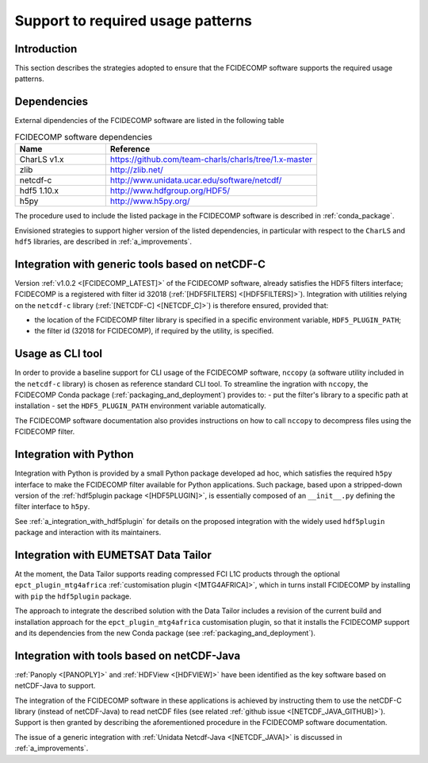 Support to required usage patterns
-----------------------------------

Introduction
~~~~~~~~~~~~

This section describes the strategies adopted to ensure that the FCIDECOMP software supports the required usage
patterns.

.. _dependencies:

Dependencies
~~~~~~~~~~~~
External dipendencies of the FCIDECOMP software are listed in the following table

.. list-table:: FCIDECOMP software dependencies
  :header-rows: 1
  :class: longtable
  :widths: 30 70

  * - Name
    - Reference

      .. _charls_v1:
  * - CharLS v1.x
    - https://github.com/team-charls/charls/tree/1.x-master

  * - zlib
    - http://zlib.net/

  * - netcdf-c
    - http://www.unidata.ucar.edu/software/netcdf/

  * - hdf5 1.10.x
    - http://www.hdfgroup.org/HDF5/

  * - h5py
    - http://www.h5py.org/


The procedure used to include the listed package in the FCIDECOMP software is described in :ref:`conda_package`.

Envisioned strategies to support higher version of the listed dependencies, in particular with respect to the ``CharLS``
and ``hdf5`` libraries, are described in :ref:`a_improvements`.


.. _integration_with_netcdf_c:

Integration with generic tools based on netCDF-C
~~~~~~~~~~~~~~~~~~~~~~~~~~~~~~~~~~~~~~~~~~~~~~~~

Version :ref:`v1.0.2 <[FCIDECOMP_LATEST]>` of the FCIDECOMP software,
already satisfies the HDF5 filters interface; FCIDECOMP is a registered with filter id 
32018 (:ref:`[HDF5FILTERS] <[HDF5FILTERS]>`). 
Integration with utilities relying on the ``netcdf-c``
library (:ref:`[NETCDF-C] <[NETCDF_C]>`) is therefore ensured, provided that:

- the location of the FCIDECOMP filter library is specified in a specific environment variable, ``HDF5_PLUGIN_PATH``;
- the filter id (32018 for FCIDECOMP), if required by the utility, is specified.

.. _usage_as_cli_tool:

Usage as CLI tool
~~~~~~~~~~~~~~~~~

In order to provide a baseline support for CLI usage of the FCIDECOMP software, ``nccopy`` (a software utility included
in the ``netcdf-c`` library) is chosen as reference standard CLI tool. To streamline the ingration with ``nccopy``, 
the FCIDECOMP Conda package (:ref:`packaging_and_deployment`) provides to:
- put the filter's library to a specific path at installation
- set the ``HDF5_PLUGIN_PATH`` environment variable automatically.

The FCIDECOMP software documentation also provides instructions on how to call ``nccopy`` to decompress files using the
FCIDECOMP filter.

Integration with Python
~~~~~~~~~~~~~~~~~~~~~~~

Integration with Python is provided by a small Python package developed ad hoc, which satisfies the required ``h5py``
interface to make the FCIDECOMP filter available for Python applications. Such package, based upon a stripped-down
version of the :ref:`hdf5plugin package <[HDF5PLUGIN]>`, is essentially composed of an ``__init__.py`` defining the
filter interface to ``h5py``.

See :ref:`a_integration_with_hdf5plugin` for details on the proposed integration with the widely used ``hdf5plugin`` package and
interaction with its maintainers.

.. _integration_with_data_tailor:

Integration with EUMETSAT Data Tailor
~~~~~~~~~~~~~~~~~~~~~~~~~~~~~~~~~~~~~

At the moment, the Data Tailor supports reading compressed FCI L1C products through the optional
``epct_plugin_mtg4africa`` :ref:`customisation plugin <[MTG4AFRICA]>`, which in turns install FCIDECOMP by installing
with ``pip`` the ``hdf5plugin`` package.

The approach to integrate the described solution with the Data Tailor includes a revision of the current
build and installation approach for the ``epct_plugin_mtg4africa`` customisation plugin, so that it
installs the FCIDECOMP support and its dependencies from the new Conda package (see :ref:`packaging_and_deployment`).

.. _integration_with_netcdf_java:

Integration with tools based on netCDF-Java
~~~~~~~~~~~~~~~~~~~~~~~~~~~~~~~~~~~~~~~~~~~

:ref:`Panoply <[PANOPLY]>` and :ref:`HDFView <[HDFVIEW]>` have been identified as the key software based on netCDF-Java
to support. 

The integration of the FCIDECOMP software in these applications is achieved by instructing them
to use the netCDF-C library (instead of netCDF-Java) to read netCDF files
(see related :ref:`github issue <[NETCDF_JAVA_GITHUB]>`). Support is then granted by describing the aforementioned
procedure in the FCIDECOMP software documentation.

The issue of a generic integration with :ref:`Unidata Netcdf-Java <[NETCDF_JAVA]>` is discussed in
:ref:`a_improvements`.

